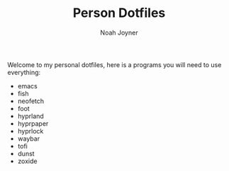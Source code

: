#+TITLE: Person Dotfiles
#+AUTHOR: Noah Joyner
#+DESCRIPTION: My personal dotfiles for emacs, hyprland, fish, and more

Welcome to my personal dotfiles, here is a programs you will need to use everything:

- emacs
- fish
- neofetch
- foot
- hyprland
- hyprpaper
- hyprlock
- waybar
- tofi
- dunst
- zoxide


